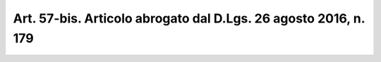 
.. _art57-bis:

Art. 57-bis. Articolo abrogato dal D.Lgs. 26 agosto 2016, n. 179
^^^^^^^^^^^^^^^^^^^^^^^^^^^^^^^^^^^^^^^^^^^^^^^^^^^^^^^^^^^^^^^^